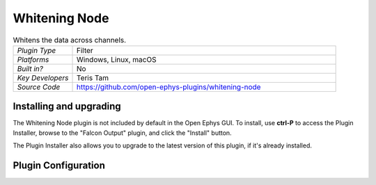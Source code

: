 .. _whiteningnode:
.. role:: raw-html-m2r(raw)
   :format: html

#####################
Whitening Node
#####################

.. image:: ../../_static/images/plugins/ephyssocket/ephyssocket-01.png
  :alt: Annotated Whitening Node Editor

.. csv-table:: Whitens the data across channels.
   :widths: 18, 80

   "*Plugin Type*", "Filter"
   "*Platforms*", "Windows, Linux, macOS"
   "*Built in?*", "No"
   "*Key Developers*", "Teris Tam"
   "*Source Code*", "https://github.com/open-ephys-plugins/whitening-node"

Installing and upgrading
###########################

The Whitening Node plugin is not included by default in the Open Ephys GUI. To install, use **ctrl-P** to access the Plugin Installer, browse to the "Falcon Output" plugin, and click the "Install" button.

The Plugin Installer also allows you to upgrade to the latest version of this plugin, if it's already installed.

Plugin Configuration
######################

